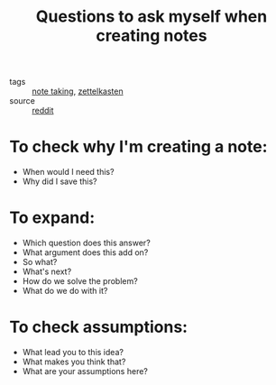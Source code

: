 :PROPERTIES:
:ID:       20210627T195214.696293
:END:
#+TITLE: Questions to ask myself when creating notes
- tags :: [[file:20200508121416-note_taking.org][note taking]], [[file:20200507190139-zettelkasten.org][zettelkasten]]
- source :: [[https://www.reddit.com/r/Zettelkasten/comments/h97qhb/what_questions_do_you_ask_yourself_when_making/][reddit]]

* To check why I'm creating a note:

  - When would I need this?
  - Why did I save this?

* To expand:

  - Which question does this answer?
  - What argument does this add on?
  - So what?
  - What's next?
  - How do we solve the problem?
  - What do we do with it?

* To check assumptions:

  - What lead you to this idea?
  - What makes you think that?
  - What are your assumptions here?

